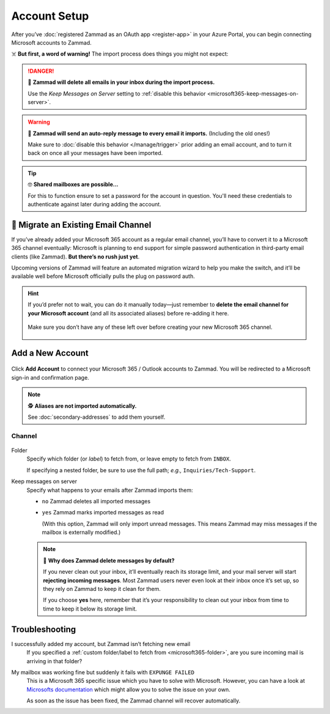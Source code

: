 Account Setup
=============

After you’ve :doc:`registered Zammad as an OAuth app <register-app>`
in your Azure Portal, you can begin connecting Microsoft accounts to Zammad.

☠️ **But first, a word of warning!**
The import process does things you might not expect:

.. danger:: 🚯 **Zammad will delete all emails in your inbox
   during the import process.**

   Use the *Keep Messages on Server* setting to
   :ref:`disable this behavior <microsoft365-keep-messages-on-server>`.

.. warning:: 📮 **Zammad will send an auto-reply message
   to every email it imports.** (Including the old ones!)

   Make sure to :doc:`disable this behavior </manage/trigger>`
   prior adding an email account,
   and to turn it back on once all your messages have been imported.

.. tip:: 🤓 **Shared mailboxes are possible...**

   For this to function ensure to set a password for the account in question.
   You'll need these credentials to authenticate against later during adding
   the account.

🚛 Migrate an Existing Email Channel
------------------------------------

If you’ve already added your Microsoft 365 account as a regular email channel,
you’ll have to convert it to a Microsoft 365 channel eventually:
Microsoft is planning to end support for simple password authentication
in third-party email clients (like Zammad).
**But there’s no rush just yet**.

Upcoming versions of Zammad will feature an automated migration wizard
to help you make the switch, and it’ll be available
well before Microsoft officially pulls the plug on password auth.

.. hint:: If you’d prefer not to wait, you can do it manually today—just
   remember to **delete the email channel for your Microsoft account**
   (and all its associated aliases) before re-adding it here.

   .. figure:: /images/channels/microsoft365/accounts/account-setup/email-addresses-without-channel.png
      :alt: List of orphaned email addresses
      :scale: 60%
      :align: center

      Make sure you don’t have any of these left over before creating your new
      Microsoft 365 channel.

Add a New Account
-----------------

.. figure:: /images/channels/microsoft365/accounts/account-setup/add-microsoft365-account-to-zammad.gif
   :alt: Click on Add Account to add your Microsoft account to Zammad
   :scale: 50%
   :align: center

Click **Add Account** to connect your Microsoft 365 / Outlook accounts to Zammad.
You will be redirected to a Microsoft sign-in and confirmation page.


.. note:: 🕵️ **Aliases are not imported automatically.**

   See :doc:`secondary-addresses` to add them yourself.

Channel
^^^^^^^

.. figure:: /images/channels/microsoft365/accounts/account-setup/microsoft365-account-settings.png
   :alt: Click on Add Account to add your Microsoft 365 account to Zammad
   :scale: 50%
   :align: center

.. _microsoft365-folder:

Folder
   Specify which folder (or *label*) to fetch from,
   or leave empty to fetch from ``INBOX``.

   If specifying a nested folder, be sure to use the full path;
   *e.g.,* ``Inquiries/Tech-Support``.

   .. _microsoft365-keep-messages-on-server:

Keep messages on server
   Specify what happens to your emails after Zammad imports them:

   * ``no`` Zammad deletes all imported messages

   * ``yes`` Zammad marks imported messages as read

     (With this option, Zammad will only import unread messages.
     This means Zammad may miss messages if the mailbox is externally modified.)

   .. note:: 🤔 **Why does Zammad delete messages by default?**

      If you never clean out your inbox,
      it’ll eventually reach its storage limit,
      and your mail server will start **rejecting incoming messages**.
      Most Zammad users never even look at their inbox once it’s set up,
      so they rely on Zammad to keep it clean for them.

      If you choose **yes** here, remember that it’s your responsibility
      to clean out your inbox from time to time
      to keep it below its storage limit.

Troubleshooting
---------------

I successfully added my account, but Zammad isn’t fetching new email
   If you specified a 
   :ref:`custom folder/label to fetch from <microsoft365-folder>`,
   are you sure incoming mail is arriving in that folder?

My mailbox was working fine but suddenly it fails with ``EXPUNGE FAILED``
   This is a Microsoft 365 specific issue which you have to solve with
   Microsoft. However, you can have a look at `Microsofts documentation`_
   which might allow you to solve the issue on your own.

   As soon as the issue has been fixed, the Zammad channel will recover
   automatically.

   .. _Microsofts documentation:
      https://docs.microsoft.com/en-us/exchange/recipients-in-exchange-online/manage-user-mailboxes/change-deleted-item-retention
